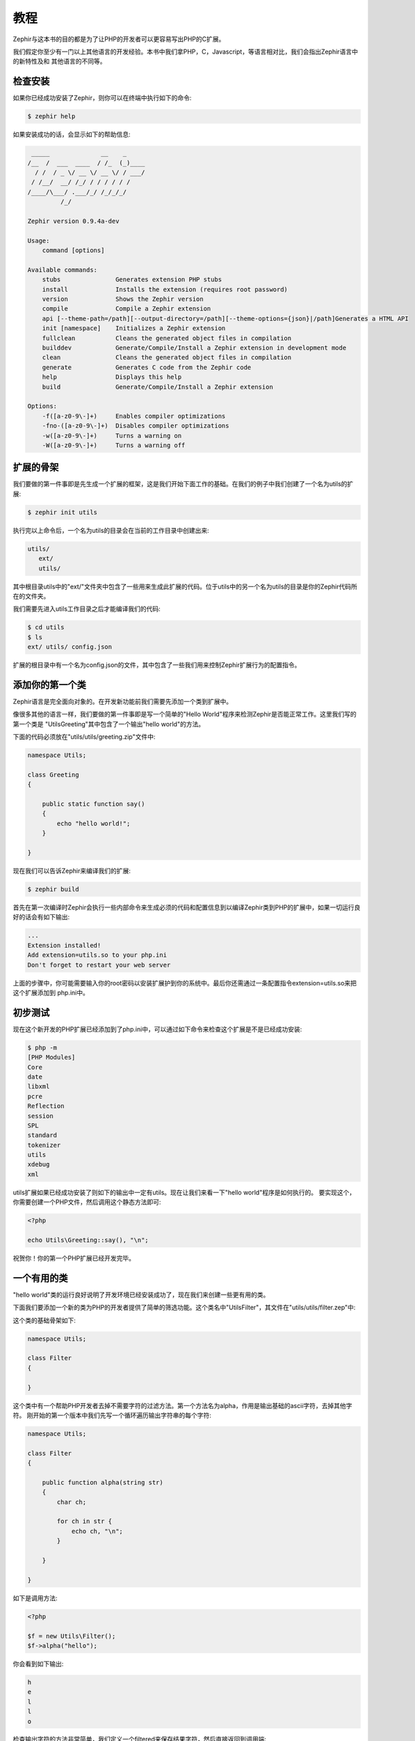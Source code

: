 教程
========
Zephir与这本书的目的都是为了让PHP的开发者可以更容易写出PHP的C扩展。

我们假定你至少有一门以上其他语言的开发经验。本书中我们拿PHP，C，Javascript，等语言相对比，我们会指出Zephir语言中的新特性及和
其他语言的不同等。

检查安装
---------------------
如果你已经成功安装了Zephir，则你可以在终端中执行如下的命令:

.. code-block:: bash

    $ zephir help

如果安装成功的话，会显示如下的帮助信息:

.. code-block:: bash

     _____              __    _
    /__  /  ___  ____  / /_  (_)____
      / /  / _ \/ __ \/ __ \/ / ___/
     / /__/  __/ /_/ / / / / / /
    /____/\___/ .___/_/ /_/_/_/
             /_/

    Zephir version 0.9.4a-dev

    Usage:
        command [options]

    Available commands:
        stubs               Generates extension PHP stubs
        install             Installs the extension (requires root password)
        version             Shows the Zephir version
        compile             Compile a Zephir extension
        api [--theme-path=/path][--output-directory=/path][--theme-options={json}|/path]Generates a HTML API
        init [namespace]    Initializes a Zephir extension
        fullclean           Cleans the generated object files in compilation
        builddev            Generate/Compile/Install a Zephir extension in development mode
        clean               Cleans the generated object files in compilation
        generate            Generates C code from the Zephir code
        help                Displays this help
        build               Generate/Compile/Install a Zephir extension

    Options:
        -f([a-z0-9\-]+)     Enables compiler optimizations
        -fno-([a-z0-9\-]+)  Disables compiler optimizations
        -w([a-z0-9\-]+)     Turns a warning on
        -W([a-z0-9\-]+)     Turns a warning off

扩展的骨架
------------------
我们要做的第一件事即是先生成一个扩展的框架，这是我们开始下面工作的基础。在我们的例子中我们创建了一个名为utils的扩展:

.. code-block:: bash

    $ zephir init utils

执行完以上命令后，一个名为utils的目录会在当前的工作目录中创建出来:

.. code-block:: bash

    utils/
       ext/
       utils/

其中根目录utils中的"ext/"文件夹中包含了一些用来生成此扩展的代码。位于utils中的另一个名为utils的目录是你的Zephir代码所在的文件夹。

我们需要先进入utils工作目录之后才能编译我们的代码:

.. code-block:: bash

    $ cd utils
    $ ls
    ext/ utils/ config.json

扩展的根目录中有一个名为config.json的文件，其中包含了一些我们用来控制Zephir扩展行为的配置指令。

添加你的第一个类
----------------------
Zephir语言是完全面向对象的。在开发新功能前我们需要先添加一个类到扩展中。

像很多其他的语言一样，我们要做的第一件事即是写一个简单的"Hello World"程序来检测Zephir是否能正常工作。这里我们写的第一个类是
"Utils\Greeting"其中包含了一个输出"hello world"的方法。

下面的代码必须放在"utils/utils/greeting.zip"文件中:

.. code-block:: zephir

    namespace Utils;

    class Greeting
    {

        public static function say()
        {
            echo "hello world!";
        }

    }

现在我们可以告诉Zephir来编译我们的扩展:

.. code-block:: bash

    $ zephir build


首先在第一次编译时Zephir会执行一些内部命令来生成必须的代码和配置信息到以编译Zephir类到PHP的扩展中，如果一切运行良好的话会有如下输出:

.. code-block:: php

    ...
    Extension installed!
    Add extension=utils.so to your php.ini
    Don't forget to restart your web server

上面的步骤中，你可能需要输入你的root密码以安装扩展护到你的系统中。最后你还需通过一条配置指令extension=utils.so来把这个扩展添加到
php.ini中。

初步测试
---------------
现在这个新开发的PHP扩展已经添加到了php.ini中，可以通过如下命令来检查这个扩展是不是已经成功安装:

.. code-block:: bash

    $ php -m
    [PHP Modules]
    Core
    date
    libxml
    pcre
    Reflection
    session
    SPL
    standard
    tokenizer
    utils
    xdebug
    xml

utils扩展如果已经成功安装了则如下的输出中一定有utils。现在让我们来看一下"hello world"程序是如何执行的。
要实现这个，你需要创建一个PHP文件，然后调用这个静态方法即可:

.. code-block:: php

    <?php

    echo Utils\Greeting::say(), "\n";

祝贺你！你的第一个PHP扩展已经开发完毕。

一个有用的类
--------------
"hello world"类的运行良好说明了开发环境已经安装成功了，现在我们来创建一些更有用的类。

下面我们要添加一个新的类为PHP的开发者提供了简单的筛选功能。这个类名中"Utils\Filter"，其文件在"utils/utils/filter.zep"中:

这个类的基础骨架如下:

.. code-block:: zephir

    namespace Utils;

    class Filter
    {

    }

这个类中有一个帮助PHP开发者去掉不需要字符的过滤方法。第一个方法名为alpha，作用是输出基础的ascii字符，去掉其他字符。
刚开始的第一个版本中我们先写一个循环遍历输出字符串的每个字符:

.. code-block:: zephir

    namespace Utils;

    class Filter
    {

        public function alpha(string str)
        {
            char ch;

            for ch in str {
                echo ch, "\n";
            }

        }

    }

如下是调用方法:

.. code-block:: php

    <?php

    $f = new Utils\Filter();
    $f->alpha("hello");

你会看到如下输出:

.. code-block:: bash

    h
    e
    l
    l
    o

检查输出字符的方法非常简单，我们定义一个filtered来保存结果字符，然后直接返回到调用端:

.. code-block:: zephir

    class Filter
    {

        public function alpha(string str) -> string
        {
            char ch; string filtered = "";

            for ch in str {
                if (ch >= 'a' && ch <= 'z') || (ch >= 'A' && ch <= 'Z') {
                    let filtered .= ch;
                }
            }

            return filtered;
        }
    }

测试代码如下:

.. code-block:: php

    <?php

    $f = new Utils\Filter();
    echo $f->alpha("!he#02l3'121lo."); // prints "hello"

下面的视频中你可以看到如何开发这个扩展的(可悲的是我看不到):

.. raw:: html

   <div align="center"><iframe src="//player.vimeo.com/video/84180223" width="500" height="313" frameborder="0" webkitallowfullscreen mozallowfullscreen allowfullscreen></iframe></div>

结论
----------
正如你所见这个例子非常简单，我们可以如此简单的就写了一个PHP扩展。我们建议你继续阅读这个手册以便找出更多的关于Zephir的细节内容！
